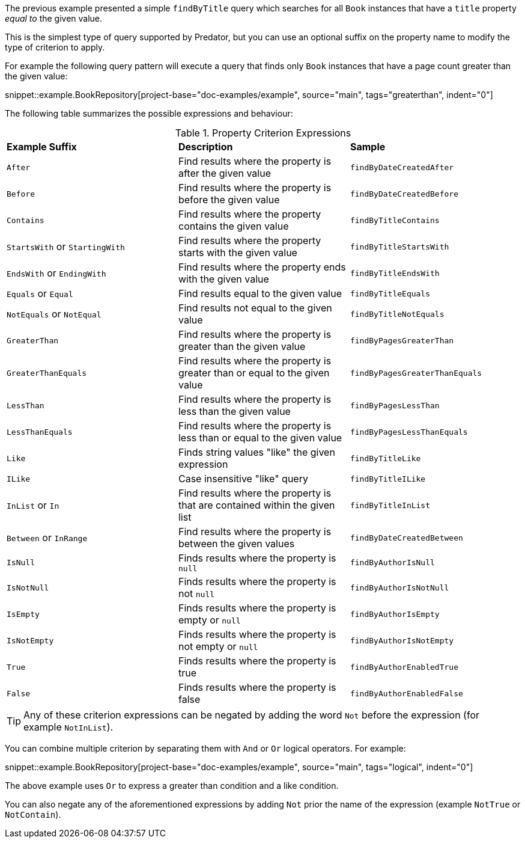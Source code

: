 The previous example presented a simple `findByTitle` query which searches for all `Book` instances that have a `title` property _equal to_ the given value.

This is the simplest type of query supported by Predator, but you can use an optional suffix on the property name to modify the type of criterion to apply.

For example the following query pattern will execute a query that finds only `Book` instances that have a page count greater than the given value:

snippet::example.BookRepository[project-base="doc-examples/example", source="main", tags="greaterthan", indent="0"]

The following table summarizes the possible expressions and behaviour:

.Property Criterion Expressions
[cols=3*]
|===
|*Example Suffix*
|*Description*
|*Sample*

|`After`
|Find results where the property is after the given value
|`findByDateCreatedAfter`

|`Before`
|Find results where the property is before the given value
|`findByDateCreatedBefore`

|`Contains`
|Find results where the property contains the given value
|`findByTitleContains`

|`StartsWith` or `StartingWith`
|Find results where the property starts with the given value
|`findByTitleStartsWith`

|`EndsWith` or `EndingWith`
|Find results where the property ends with the given value
|`findByTitleEndsWith`

|`Equals` or `Equal`
|Find results equal to the given value
|`findByTitleEquals`

|`NotEquals` or `NotEqual`
|Find results not equal to the given value
|`findByTitleNotEquals`

|`GreaterThan`
|Find results where the property is greater than the given value
|`findByPagesGreaterThan`

|`GreaterThanEquals`
|Find results where the property is greater than or equal to the given value
|`findByPagesGreaterThanEquals`

|`LessThan`
|Find results where the property is less than the given value
|`findByPagesLessThan`

|`LessThanEquals`
|Find results where the property is less than or equal to the given value
|`findByPagesLessThanEquals`

|`Like`
|Finds string values "like" the given expression
|`findByTitleLike`

|`ILike`
|Case insensitive "like" query
|`findByTitleILike`

|`InList` or `In`
|Find results where the property is that are contained within the given list
|`findByTitleInList`

|`Between` or `InRange`
|Find results where the property is between the given values
|`findByDateCreatedBetween`

|`IsNull`
|Finds results where the property is `null`
|`findByAuthorIsNull`

|`IsNotNull`
|Finds results where the property is not `null`
|`findByAuthorIsNotNull`

|`IsEmpty`
|Finds results where the property is empty or `null`
|`findByAuthorIsEmpty`

|`IsNotEmpty`
|Finds results where the property is not empty or `null`
|`findByAuthorIsNotEmpty`

|`True`
|Finds results where the property is true
|`findByAuthorEnabledTrue`

|`False`
|Finds results where the property is false
|`findByAuthorEnabledFalse`

|===

TIP: Any of these criterion expressions can be negated by adding the word `Not` before the expression (for example `NotInList`).

You can combine multiple criterion by separating them with `And` or `Or` logical operators. For example:

snippet::example.BookRepository[project-base="doc-examples/example", source="main", tags="logical", indent="0"]

The above example uses `Or` to express a greater than condition and a like condition.

You can also negate any of the aforementioned expressions by adding `Not` prior the name of the expression (example `NotTrue` or `NotContain`).